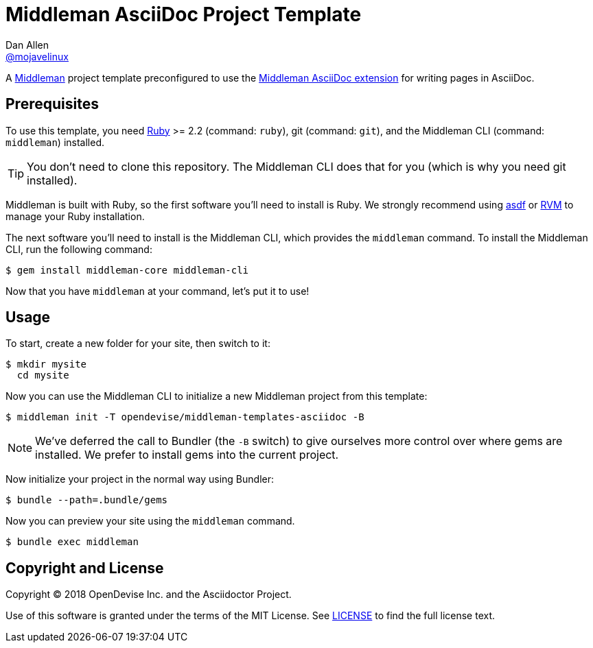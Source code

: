= Middleman AsciiDoc Project Template
Dan Allen <https://github.com/mojavelinux[@mojavelinux]>
// Settings:
:idprefix:
:idseparator: -
:hide-uri-scheme:
ifndef::env-github[:icons: font]
ifdef::env-github[]
:note-caption: :paperclip:
:tip-caption: :bulb:
endif::[]
// URIs:
:uri-asdf: https://github.com/asdf-vm/asdf
:uri-middleman: https://middlemanapp.com
:uri-middleman-asciidoc: https://github.com/middleman/middleman-asciidoc
:uri-ruby: https://www.ruby-lang.org
:uri-rvm: https://rvm.io

A {uri-middleman}[Middleman] project template preconfigured to use the {uri-middleman-asciidoc}[Middleman AsciiDoc extension] for writing pages in AsciiDoc.

== Prerequisites

To use this template, you need {uri-ruby}[Ruby] >= 2.2 (command: `ruby`), git (command: `git`), and the Middleman CLI (command: `middleman`) installed.

TIP: You don't need to clone this repository.
The Middleman CLI does that for you (which is why you need git installed).

Middleman is built with Ruby, so the first software you'll need to install is Ruby.
We strongly recommend using {uri-asdf}[asdf] or {uri-rvm}[RVM] to manage your Ruby installation.

The next software you'll need to install is the Middleman CLI, which provides the `middleman` command.
To install the Middleman CLI, run the following command:

 $ gem install middleman-core middleman-cli
 
Now that you have `middleman` at your command, let's put it to use!

== Usage

To start, create a new folder for your site, then switch to it:

 $ mkdir mysite
   cd mysite

Now you can use the Middleman CLI to initialize a new Middleman project from this template:

 $ middleman init -T opendevise/middleman-templates-asciidoc -B

NOTE: We've deferred the call to Bundler (the `-B` switch) to give ourselves more control over where gems are installed.
We prefer to install gems into the current project.

Now initialize your project in the normal way using Bundler:

 $ bundle --path=.bundle/gems

Now you can preview your site using the `middleman` command.

 $ bundle exec middleman

== Copyright and License

Copyright (C) 2018 OpenDevise Inc. and the Asciidoctor Project.

Use of this software is granted under the terms of the MIT License.
See link:LICENSE[] to find the full license text.
